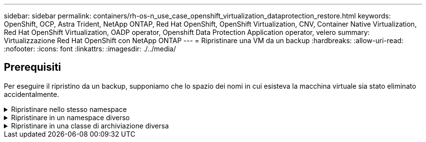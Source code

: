---
sidebar: sidebar 
permalink: containers/rh-os-n_use_case_openshift_virtualization_dataprotection_restore.html 
keywords: OpenShift, OCP, Astra Trident, NetApp ONTAP, Red Hat OpenShift, OpenShift Virtualization, CNV, Container Native Virtualization, Red Hat OpenShift Virtualization, OADP operator, Openshift Data Protection Application operator, velero 
summary: Virtualizzazione Red Hat OpenShift con NetApp ONTAP 
---
= Ripristinare una VM da un backup
:hardbreaks:
:allow-uri-read: 
:nofooter: 
:icons: font
:linkattrs: 
:imagesdir: ./../media/




== Prerequisiti

Per eseguire il ripristino da un backup, supponiamo che lo spazio dei nomi in cui esisteva la macchina virtuale sia stato eliminato accidentalmente.

.Ripristinare nello stesso namespace
[%collapsible]
====
Per eseguire il ripristino dal backup appena creato, è necessario creare una risorsa personalizzata di ripristino (CR). Dobbiamo fornirgli un nome, fornire il nome del backup da cui eseguire il ripristino e impostare su true. È possibile impostare parametri aggiuntivi come illustrato nella link:https://docs.openshift.com/container-platform/4.14/backup_and_restore/application_backup_and_restore/backing_up_and_restoring/restoring-applications.html["documentazione"]. Fare clic sul pulsante Crea.

image::redhat_openshift_OADP_restore_image1.jpg[Crea ripristino CR]

....
apiVersion: velero.io/v1
kind: Restore
metadata:
  name: restore1
  namespace: openshift-adp
spec:
  backupName: backup1
  restorePVs: true
....
Quando la fase è completata, è possibile vedere che le macchine virtuali sono state ripristinate allo stato in cui è stato acquisito lo snapshot. (Se il backup è stato creato quando la VM era in esecuzione, ripristinando la VM dal backup si avvia la VM ripristinata e la si porta in esecuzione). La VM viene ripristinata nello stesso namespace.

image::redhat_openshift_OADP_restore_image2.jpg[Ripristino completato]

====
.Ripristinare in un namespace diverso
[%collapsible]
====
Per ripristinare la macchina virtuale in uno spazio dei nomi diverso, è possibile fornire un namespaceMapping nella definizione yaml di Restore CR.

Il seguente file yaml di esempio crea un Restore CR per ripristinare una VM e i relativi dischi nello spazio dei nomi virtual-machine-demo quando il backup è stato eseguito nello spazio dei nomi virtual-machine.

....
apiVersion: velero.io/v1
kind: Restore
metadata:
  name: restore-to-different-ns
  namespace: openshift-adp
spec:
  backupName: backup
  restorePVs: true
  includedNamespaces:
  - virtual-machines-demo
  namespaceMapping:
    virtual-machines-demo: virtual-machines
....
Quando la fase è completata, è possibile vedere che le macchine virtuali sono state ripristinate allo stato in cui è stato acquisito lo snapshot. (Se il backup è stato creato quando la VM era in esecuzione, ripristinando la VM dal backup si avvia la VM ripristinata e la si porta in esecuzione). La VM viene ripristinata in uno spazio dei nomi diverso, come specificato in yaml.

image::redhat_openshift_OADP_restore_image3.jpg[Ripristino completato in un nuovo namespace]

====
.Ripristinare in una classe di archiviazione diversa
[%collapsible]
====
Velero fornisce una capacità generica di modificare le risorse durante il ripristino specificando le patch json. Le patch json vengono applicate alle risorse prima di essere ripristinate. Le patch json sono specificate in una configmap e la configmap è referenziata nel comando restore. Questa funzione consente di eseguire il ripristino utilizzando una classe di archiviazione diversa.

Nell'esempio seguente, la macchina virtuale, in fase di creazione, utilizza ontap-nas come classe di storage per i dischi. Viene creato un backup della macchina virtuale denominata Backup1.

image::redhat_openshift_OADP_restore_image4.jpg[VM che utilizzano ontap-nas]

image::redhat_openshift_OADP_restore_image5.jpg[Backup ontap-nas VM]

Simula la perdita della macchina virtuale eliminando la macchina virtuale.

Per ripristinare la macchina virtuale utilizzando una classe di storage diversa, ad esempio ontap-nas-eco storage, devi effettuare i due seguenti passaggi:

**Passo 1**

Creare una mappa di configurazione (console) nello spazio dei nomi openshift-adp come segue:
Inserisci i dettagli come mostrato nella schermata:
Selezionare spazio dei nomi : openshift-adp
Nome: Change-storage-class-config (può essere qualsiasi nome)
Chiave: Change-storage-class-config.yaml:
Valore:

....
version: v1
    resourceModifierRules:
    - conditions:
         groupResource: persistentvolumeclaims
         resourceNameRegex: "^rhel*"
         namespaces:
         - virtual-machines-demo
      patches:
      - operation: replace
        path: "/spec/storageClassName"
        value: "ontap-nas-eco"
....
image::redhat_openshift_OADP_restore_image6.jpg[interfaccia utente della mappa di configurazione]

L'oggetto della mappa di configurazione risultante dovrebbe essere simile al seguente (CLI):

image::redhat_openshift_OADP_restore_image7.jpg[Config map CLI]

Questa mappa di configurazione applicherà la regola del modificatore di risorse quando viene creato il ripristino. Verrà applicata una patch per sostituire il nome della classe storage in ontap-nas-eco per tutte le richieste di volume persistenti a partire da rhel.

**Passo 2**

Per ripristinare la macchina virtuale, utilizzare il seguente comando dall'interfaccia CLI di Velero:

....
#velero restore create restore1 --from-backup backup1 --resource-modifier-configmap change-storage-class-config -n openshift-adp
....
La macchina virtuale viene ripristinata con lo stesso namespace con i dischi creati utilizzando la classe storage ontap-nas-eco.

image::redhat_openshift_OADP_restore_image8.jpg[Ripristino ontap-nas-eco delle macchine virtuali]

====